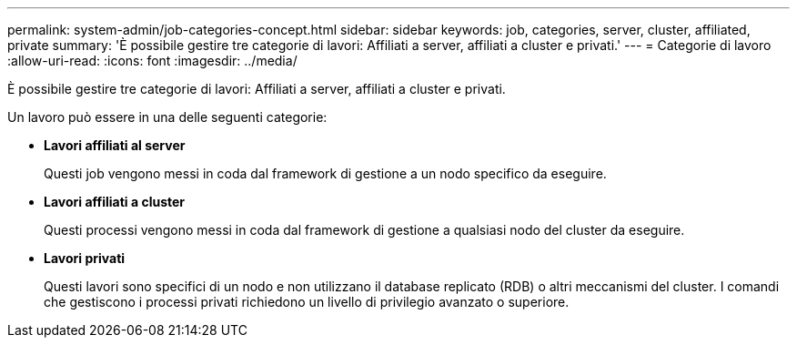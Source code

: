 ---
permalink: system-admin/job-categories-concept.html 
sidebar: sidebar 
keywords: job, categories, server, cluster, affiliated, private 
summary: 'È possibile gestire tre categorie di lavori: Affiliati a server, affiliati a cluster e privati.' 
---
= Categorie di lavoro
:allow-uri-read: 
:icons: font
:imagesdir: ../media/


[role="lead"]
È possibile gestire tre categorie di lavori: Affiliati a server, affiliati a cluster e privati.

Un lavoro può essere in una delle seguenti categorie:

* *Lavori affiliati al server*
+
Questi job vengono messi in coda dal framework di gestione a un nodo specifico da eseguire.

* *Lavori affiliati a cluster*
+
Questi processi vengono messi in coda dal framework di gestione a qualsiasi nodo del cluster da eseguire.

* *Lavori privati*
+
Questi lavori sono specifici di un nodo e non utilizzano il database replicato (RDB) o altri meccanismi del cluster. I comandi che gestiscono i processi privati richiedono un livello di privilegio avanzato o superiore.



